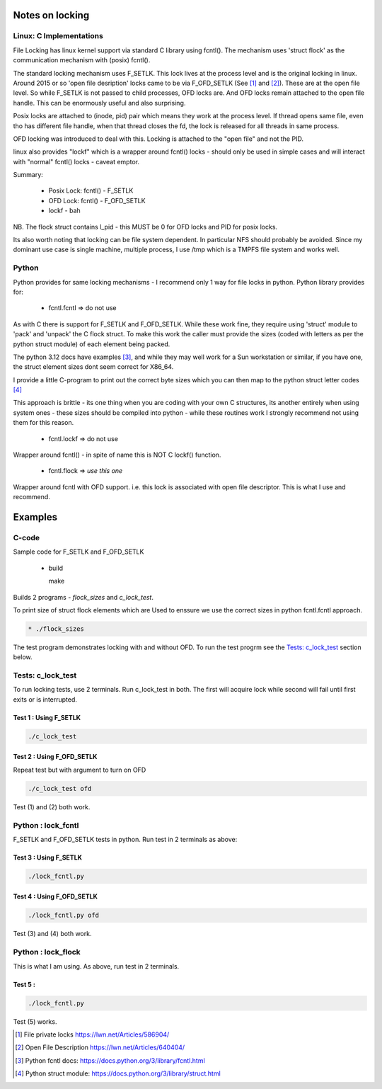 ================
Notes on locking
================

Linux: C Implementations
========================

File Locking has linux kernel support via standard C library using fcntl().
The mechanism uses 'struct flock' as the communication mechanism with (posix) fcntl().

The standard locking mechanism uses F_SETLK. This lock lives at the process level 
and is the original locking in linux. 
Around 2015 or so 'open file desription' locks came to be via F_OFD_SETLK (See [1]_ and [2]_). 
These are at the open file level. So while F_SETLK is not passed to child processes, OFD locks are.
And OFD locks remain attached to the open file handle. This can be enormously useful and
also surprising.

Posix locks are attached to (inode, pid) pair which means they work at the process level.
If thread opens same file, even tho has different file handle, when that thread closes
the fd, the lock is released for all threads in same process.

OFD locking was introduced to deal with this. Locking is attached to the "open file" 
and not the PID.

linux also provides "lockf" which is a wrapper around fcntl() locks - should only be used
in simple cases and will interact with "normal" fcntl() locks - caveat emptor.

Summary:

 *  Posix Lock: fcntl() - F_SETLK
 *  OFD Lock: fcntl() - F_OFD_SETLK
 *  lockf - bah

NB. The flock struct contains l_pid - this MUST be 0 for OFD locks and PID for posix locks.

Its also worth noting that locking can be file system dependent. In particular NFS should
probably be avoided. Since my dominant use case is single machine, multiple process, I use 
/tmp which is a TMPFS file system and works well.

Python
======

Python provides for same locking mechanisms - I recommend only 1 way for file locks in python.
Python library provides for:

 * fcntl.fcntl => do not use

As with C there is support for F_SETLK and F_OFD_SETLK.  While these work fine, they
require using 'struct' module to 'pack' and 'unpack' the C flock struct. To make this
work the caller must provide the sizes (coded with letters as per the python struct module)
of each element being packed. 

The python 3.12 docs have examples [3]_, and while they may well work for a Sun workstation
or similar, if you have one, the struct element sizes dont seem correct for X86_64.

I provide a little C-program to print out the correct byte sizes which you can then
map to the python struct letter codes [4]_

This approach is brittle - its one thing when you are coding with your own
C structures, its another entirely when using system ones - these sizes should 
be compiled into python - while these routines work I strongly recommend not using them
for this reason.

 * fcntl.lockf => do not use

Wrapper around fcntl() - in spite of name this is NOT C lockf() function.

 * fcntl.flock => *use this one*

Wrapper around fcntl with OFD support. i.e. this lock is associated with open file descriptor.
This is what I use and recommend.

========
Examples
========

C-code
======

Sample code for F_SETLK and F_OFD_SETLK

 * build 

   make

Builds 2 programs - *flock_sizes* and *c_lock_test*.

To print size of struct flock elements which are Used to enssure we use the correct 
sizes in python fcntl.fcntl approach.

.. code-block:: bash

 * ./flock_sizes

The test program demonstrates locking with and without OFD.
To run the test progrm see the `Tests: c_lock_test`_ section below.

Tests: c_lock_test
==================

To run locking tests, use 2 terminals. Run c_lock_test in both.
The first will acquire lock while second will fail until first exits or is interrupted.

Test 1 : Using F_SETLK
----------------------

.. code-block:: bash

      ./c_lock_test

Test 2 : Using F_OFD_SETLK
--------------------------

Repeat test but with argument to turn on OFD

.. code-block:: bash

     ./c_lock_test ofd

Test (1) and (2) both work.

Python : lock_fcntl
===================

F_SETLK and F_OFD_SETLK tests in python.
Run test in 2 terminals as above:

Test 3 : Using F_SETLK
--------------------------

.. code-block:: bash

     ./lock_fcntl.py

Test 4 : Using F_OFD_SETLK
--------------------------

.. code-block:: bash

    ./lock_fcntl.py ofd
     
Test (3) and (4) both work.

Python : lock_flock
===================

This is what I am using.
As above, run test in 2 terminals.

Test 5 : 
--------

.. code-block:: bash

     ./lock_fcntl.py

Test (5) works.

.. [1] File private locks https://lwn.net/Articles/586904/
.. [2] Open File Description https://lwn.net/Articles/640404/
.. [3] Python fcntl docs: https://docs.python.org/3/library/fcntl.html
.. [4] Python struct module: https://docs.python.org/3/library/struct.html
